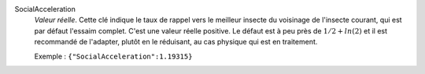 .. index:: single: SocialAcceleration

SocialAcceleration
  *Valeur réelle*. Cette clé indique le taux de rappel vers le meilleur insecte
  du voisinage de l'insecte courant, qui est par défaut l'essaim complet. C'est
  une valeur réelle positive. Le défaut est à peu près de :math:`1/2+ln(2)` et
  il est recommandé de l'adapter, plutôt en le réduisant, au cas physique qui
  est en traitement.

  Exemple :
  ``{"SocialAcceleration":1.19315}``
